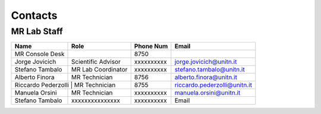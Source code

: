 Contacts
==========

MR Lab Staff
---------
+------------------+-----------------------------------+-------------------+-------------------------------------------+
|**Name**          |**Role**                           | **Phone Num**     |**Email**                                  |
+------------------+-----------------------------------+-------------------+-------------------------------------------+
|MR Console Desk   |                                   | 8750              |                                           |
+------------------+-----------------------------------+-------------------+-------------------------------------------+
|Jorge Jovicich    | Scientific Advisor                | xxxxxxxxxx        | jorge.jovicich@unitn.it                   |
+------------------+-----------------------------------+-------------------+-------------------------------------------+
|Stefano Tambalo   | MR Lab Coordinator                | xxxxxxxxxx        | stefano.tambalo@unitn.it                  |
+------------------+-----------------------------------+-------------------+-------------------------------------------+
|Alberto Finora    | MR Technician                     | 8756              | alberto.finora@unitn.it                   |
+------------------+-----------------------------------+-------------------+-------------------------------------------+
|Riccardo Pederzolli | MR Technician                   | 8755              | riccardo.pederzolli@unitn.it              |
+------------------+-----------------------------------+-------------------+-------------------------------------------+
|Manuela Orsini    | MR Technician                     | xxxxxxxxxx        | manuela.orsini@unitn.it                   |
+------------------+-----------------------------------+-------------------+-------------------------------------------+
|Stefano Tambalo   |xxxxxxxxxxxxxxx                    | xxxxxxxxxx        |Email                                      |
+------------------+-----------------------------------+-------------------+-------------------------------------------+

